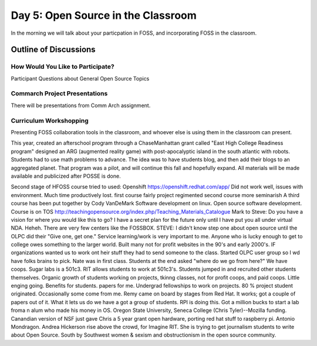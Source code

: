 Day 5: Open Source in the Classroom
===================================
In the morning we will talk about your particpation in FOSS, and incorporating FOSS in the classroom.

Outline of Discussions
----------------------

How Would You Like to Participate?
``````````````````````````````````
Participant Questions about General Open Source Topics


Commarch Project Presentations
``````````````````````````````
There will be presentations from Comm Arch assignment.

Curriculum Workshopping
```````````````````````
Presenting FOSS collaboration tools in the classroom, and whoever else is using them in the classroom can present.

This year, created an afterschool program through a ChaseManhattan grant called "East High College Readiness program" designed an ARG (augmented reality game) with post-apocalyptic island in the south atlantic with robots. Students had to use math problems to advance. The idea was to have students blog, and then add their blogs to an aggregated planet. That program was a pilot, and will continue this fall and hopefully expand. All materials will be made available and publicized after POSSE is done.

Second stage of HFOSS course tried to used:
Openshift  https://openshift.redhat.com/app/
Did not work well, issues with environment.  Much time productively lost.
first course fairly project regimented
second course more seminarish
A third course has been put together by Cody VanDeMark
Software development on linux.  Open source software development.  Course is on TOS  http://teachingopensource.org/index.php/Teaching_Materials_Catalogue
Mark to Steve: Do you have a vision for where you would like this to go?  I have a secret plan for the future only until I have put you all under virtual NDA.  Heheh.  There are very few centers like the FOSSBOX.  
STEVE:
I didn't know step one about open source until the OLPC did their 
"Give one, get one."  Service learning/work is very important to me.  Anyone who is lucky enough to get to college owes something to the larger world.  Built many not for profit websites in the 90's and early 2000's.  IF organizations wanted us to work ont heir stuff they had to send someone to the class.  
Started OLPC user group so I wd have folks brains to pick.  Nate was in first class.  Students at the end asked "where do we go from here?"
We have coops.  Sugar labs is a 501c3.  RIT allows students to work at 501c3's.  Students jumped in and recruited other students themselves.  Organic growth of students working on projects, tkinng classes, not for profit coops, and paid coops.  Little enging going.  Benefits for students.  papers for me.  Undergrad fellowships to work on projects.  80 % project student originated.  Occasionally some come from me.  Remy came on board by stages from Red Hat.  It works; got a couple of papers out of it.  What it lets us do we have a got a group of students.  RPI is doing this.  Got a million bucks to start a lab froma n alum who made his money in OS.  Oregon State University, Seneca College (Chris Tyler)--Mozilla funding.  Canandian version of NSF just gave Chris a 5 year grant open hardware, porting red hat stuff to raspberry pi.  Antonio Mondragon. Andrea Hickerson rise above the crowd, for Imagine RIT.  She is trying to get journalism students to write about Open Source. South by Southwest women & sexism and obstructionism in the open source community.

